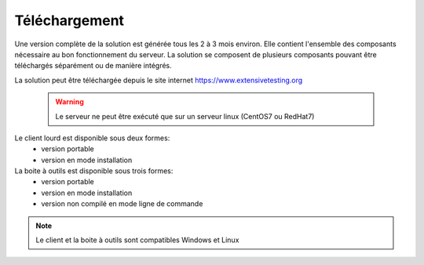 Téléchargement
==============

Une version complète de la solution est générée tous les 2 à 3 mois environ. 
Elle contient l'ensemble des composants nécessaire au bon fonctionnement du serveur.
La solution se composent de plusieurs composants pouvant être téléchargés séparément ou de manière intégrés.

La solution peut être téléchargée depuis le site internet https://www.extensivetesting.org

 .. warning:: Le serveur ne peut être exécuté que sur un serveur linux (CentOS7 ou RedHat7)
 
Le client lourd est disponible sous deux formes:
 - version portable
 - version en mode installation

La boite à outils est disponible sous trois formes:
 - version portable
 - version en mode installation
 - version non compilé en mode ligne de commande
 
.. note:: Le client et la boite à outils sont compatibles Windows et Linux